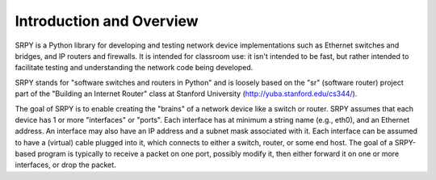 Introduction and Overview
=========================


SRPY is a Python library for developing and testing network device implementations such as Ethernet switches and bridges, and IP routers and firewalls.  It is intended for classroom use: it isn't intended to be fast, but rather intended to facilitate testing and understanding the network code being developed.

SRPY stands for "software switches and routers in Python" and is loosely based on the "sr" (software router) project part of the "Building an Internet Router" class at Stanford University (http://yuba.stanford.edu/cs344/).

The goal of SRPY is to enable creating the "brains" of a network device like a switch or router.  SRPY assumes that each device has 1 or more "interfaces" or "ports".  Each interface has at minimum a string name (e.g., eth0), and an Ethernet address.  An interface may also have an IP address and a subnet mask associated with it.  Each interface can be assumed to have a (virtual) cable plugged into it, which connects to either a switch, router, or some end host.  The goal of a SRPY-based program is typically to receive a packet on one port, possibly modify it, then either forward it on one or more interfaces, or drop the packet.

